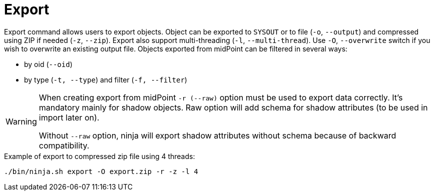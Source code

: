 = Export

Export command allows users to export objects.
Object can be exported to `SYSOUT` or to file (`-o`, `--output`) and compressed using ZIP if needed (`-z`, `--zip`).
Export also support multi-threading (`-l`, `--multi-thread`).
Use `-O`, `--overwrite` switch if you wish to overwrite an existing output file.
Objects exported from midPoint can be filtered in several ways:

* by oid (`--oid`)
* by type (`-t, --type`) and filter (`-f, --filter`)

[WARNING]
====
When creating export from midPoint `-r (--raw)` option must be used to export data correctly.
It's mandatory mainly for shadow objects. Raw option will add schema for shadow attributes (to be used in import later on).

Without `--raw` option, ninja will export shadow attributes without schema because of backward compatibility.
====

.Example of export to compressed zip file using 4 threads:
[source,bash]
----
./bin/ninja.sh export -O export.zip -r -z -l 4
----
